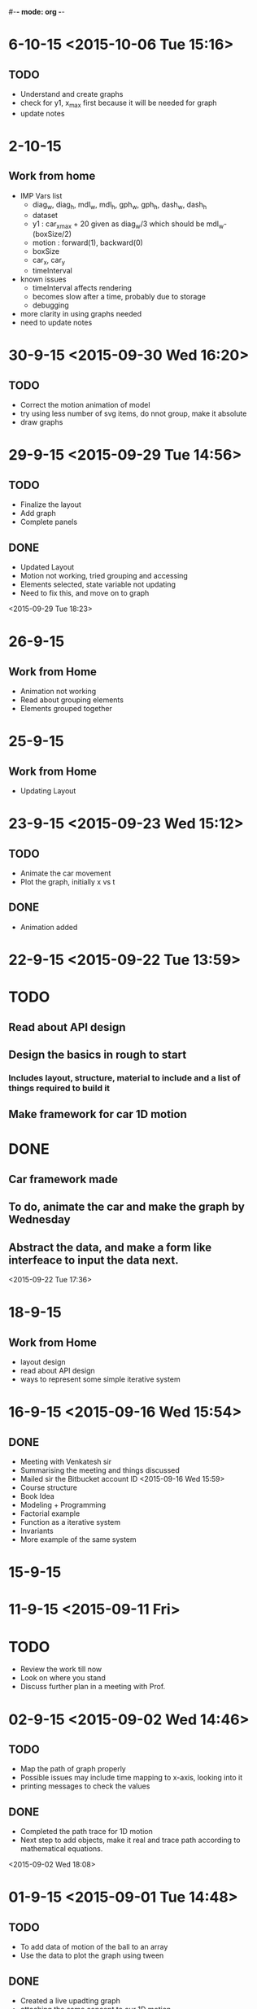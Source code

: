 #-*- mode: org -*-


* 6-10-15 <2015-10-06 Tue 15:16>

** TODO

   - Understand and create graphs
   - check for y1, x_max first because it will be needed for graph
   - update notes
* 2-10-15

** Work from home
   - IMP Vars list
     + diag_w, diag_h, mdl_w, mdl_h, gph_w, gph_h, dash_w, dash_h
     + dataset
     + y1 : car_x_max + 20 given as diag_w/3 which should be mdl_w-(boxSize/2)
     + motion : forward(1), backward(0)
     + boxSize
     + car_x, car_y
     + timeInterval
   - known issues
     + timeInterval affects rendering
     + becomes slow after a time, probably due to storage
     + debugging
   - more clarity in using graphs needed
   - need to update notes

* 30-9-15 <2015-09-30 Wed 16:20>
** TODO
   - Correct the motion animation of model
   - try using less number of svg items, do nnot group, make it absolute
   - draw graphs
* 29-9-15 <2015-09-29 Tue 14:56>
** TODO
   - Finalize the layout
   - Add graph
   - Complete panels
   

** DONE

   + Updated Layout
   + Motion not working, tried grouping and accessing
   + Elements selected, state variable not updating
   + Need to fix this, and move on to graph
   
<2015-09-29 Tue 18:23> 
* 26-9-15
** Work from Home
   - Animation not working
   - Read about grouping elements
   - Elements grouped together
* 25-9-15
** Work from Home
   - Updating Layout
* 23-9-15 <2015-09-23 Wed 15:12>
** TODO 
   - Animate the car movement
   - Plot the graph, initially x vs t
   
   
** DONE 
   + Animation added

* 22-9-15 <2015-09-22 Tue 13:59>
* TODO
** Read about API design
** Design the basics in rough to start
*** Includes layout, structure, material to include and a list of things required to build it
** Make framework for car 1D motion

* DONE

** Car framework made

** To do, animate the car and make the graph by Wednesday

** Abstract the data, and make a form like interfeace to input the data next.

<2015-09-22 Tue 17:36>
* 18-9-15
** Work from Home
   - layout design
   - read about API design
   - ways to represent some simple iterative system
* 16-9-15 <2015-09-16 Wed 15:54>
** DONE
   - Meeting with Venkatesh sir
   - Summarising the meeting and things discussed
   - Mailed sir the Bitbucket account ID <2015-09-16 Wed 15:59>
   - Course structure
   - Book Idea
   - Modeling + Programming
   - Factorial example
   - Function as a iterative system
   - Invariants
   - More example of the same system

* 15-9-15
* 11-9-15 <2015-09-11 Fri>

* TODO

  - Review the work till now
  - Look on where you stand
  - Discuss further plan in a meeting with Prof.
* 02-9-15 <2015-09-02 Wed 14:46>
  
** TODO

   + Map the path of graph properly
   + Possible issues may include time mapping to x-axis, looking into it
   + printing messages to check the values
   
   

** DONE
   - Completed the path trace for 1D motion
   - Next step to add objects, make it real and trace path according to mathematical equations.

<2015-09-02 Wed 18:08>
* 01-9-15 <2015-09-01 Tue 14:48>

** TODO 
   + To add data of motion of the ball to an array
   + Use the data to plot the graph using tween
    
   

** DONE

   - Created a live upadting graph
   - attaching the same concept to our 1D motion
   - The above concept implemented with the help of a new sine curve example, added
   - The graph shows mapping of y with time, but has issues, shows line segment, need to make it a plot.

<2015-09-01 Tue 18:23>

* 28-8-15 <2015-08-28 Fri 17:40>

** DONE
   - added plots
   - 1D object motion

  
** TODO

   + Plot the graph of the 1D motion with time alongside
   + need to join the plot with circles data to plot

     

** <2015-08-28 Fri 20:42>
* 26-8-15 <2015-08-26 Wed 15:03>

** DONE

   - Created structure for plotting 1D motion
   - Logistic equation graph
   - Exponential graph animation


** TODO 
*** Complete the 1D motion plot and move on to 2D motion projectiles
*** Update Colored Bars for individual bar elements
*** Examples of iterative systems
    1. Particle moving in 1-D
    2. Particle moving in 2-D
    3. Traffic Light iterating
    4. seconds clock modulo counting n
    5. Snow flake fractal
    6. sine wave
    7. compound interest graph
       - Animations using statistical data
    8. World popuation graph
    9. Cell division, exponential growth
    10. Logistic equation
    11. Projectile motion
       	- Plot v vs t, y vs x, x vs t, y vs t etc..
	 
	  

* 25-8-15 <2015-08-25 Tue>
** Completed auto reload of diughnut chart
** Next step to add time duration text
** Now moving on to creating another visualization of traffic signal graph
   + Trying pulse graph to create a repeating band of signals
   + 
* 19-8-15  <2015-08-19 Wed 14:20>

** DONE
   + Visualization of traffic light, version one with one circle iterating red, orange, green light.
   + Visualization of a line graph, automatically forming with time.
   + Simple transitions, using d3
   + Traffic light version 2 with all three lights simultaneously going on or off,
     * The key was to select each circle seperately and applying transitions individually,
     * rather than trying to use transition simultaneously on two circles together <2015-08-19 Wed 15:54>
   + Simple Doughnut chart to vizualize traffic lights, used chart.js for the same
     <2015-08-19 Wed>
     
** TODO
   - traffic light second version, try all three lights together as a state machine
   - a line graph with real data
   - randomize time interval between trafic lights
     

* 18-8-15

** TODO
   - Learn simple transitions in d3
   - Using simple transitions, create some simple examples
   - Finish traffic light animation
   - Learn how to animate automatically with time
   - Complete traffic light animation
   - Draw a line graph with time
   - 
   

** DONE
   + Tried Traffic lights by adding redraw function with setInterval() function
   + One version of traffic light   <2015-08-18 Tue 15:30>:

<2015-08-16 Sun 23:52>
** DONE
   * First week log completed with org-mode and emacs
   * Commiting first week logs to the repository
   * Further logs to be synced with date time


* 15-8-15 : Saturday
** TODO
   - Try simple transitions, auto refresh page, elements using d3
   - Create the traffic light iterating animation
   

** DONE
   + Auto reload page done
   + Failed to create auto reload elements using json or ajax, need ot retry


* 14-8-15 : Friday
** TODO 
   - Create svg objects using d3 library
   - Learn about svg basics
   - Create the traffic signal lights
   - Move on to transition
  

** DONE
   + Able to draw simple svgs in html
   + Able to create svg element with d3 library
   + Learnt to bind svgs to data
   + Created a simple Traffic Light svg



* 12-8-15 : Wednesday
** TODO 
   - Learn Javascript aniation basics
   - Try making simple graphs using d3 library
   

** DONE 
   + Made a new d3 project
   + Created a basic bar graph
   + Learnt how to use data with graphs


* 11-8-15 : Tuesday 
** Examples of iterative systems
   1. Particle moving in 1-D
   2. Particle moving in 2-D
   3. Traffic Light iterating
   4. seconds clock modulo counting n
   5. Snow flake fractal
   6. sine wave
   7. compound interest graph
      - Animations using statistical data
   8. World popuation graph
   9. Cell division, exponential growth
   10. Logistic equation
   11. Projectile motion
       - Plot v vs t, y vs x, x vs t, y vs t etc..
   

** TODO

   - Sine wave
   - Traffic light
   - Particle in motion 1-D, 2-D
   

** DONE 
   + Understanding code for sine wave animation
   + Changes made in sine wave code, to generate random data curve
   + Discussed more examples pf representing traffic light systems

